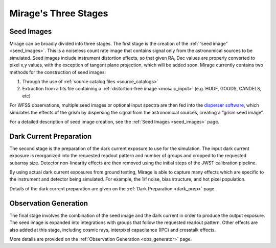.. _stages:

Mirage's Three Stages
=====================

Seed Images
+++++++++++

Mirage can be broadly divided into three stages. The first stage is the creation of the :ref:`“seed image” <seed_images>`. This is a noiseless count rate image that contains signal only from the astronomical sources to be simulated. Seed images include instrument distortion effects, so that given RA, Dec values are properly converted to pixel x,y values, with the exception of tangent plane projection, which will be added soon. Mirage currently contains two methods for the construction of seed images:

1. Through the use of :ref:`source catalog files <source_catalogs>`
2. Extraction from a fits file containing a :ref:`distortion-free image <mosaic_input>` (e.g. HUDF, GOODS, CANDELS, etc)

For WFSS observations, multiple seed images or optional input spectra are then fed into the `disperser software <https://github.com/npirzkal/NIRCAM_Gsim>`_, which simulates the effects of the grism by dispersing the signal from the astronomical sources, creating a “grism seed image”.

For a detailed description of seed image creation, see the :ref:`Seed Images <seed_images>` page.

Dark Current Preparation
++++++++++++++++++++++++

The second stage is the preparation of the dark current exposure to use for the simulation. The input dark current exposure is reorganized into the requested readout pattern and number of groups and cropped to the requested subarray size. Detector non-linearity effects are then removed using the initial steps of the JWST calibration pipeline.

By using actual dark current exposures from ground testing, Mirage is able to capture many effects which are specific to the instrument and detector being simulated. For example, the 1/f noise, bias structure, and hot pixel population.

Details of the dark current preparation are given on the :ref:`Dark Preparation <dark_prep>` page.

Observation Generation
++++++++++++++++++++++

The final stage involves the combination of the seed image and the dark current in order to produce the output exposure. The seed image is expanded into integrations with groups that follow the requested readout pattern. Other effects are also added at this stage, including cosmic rays, interpixel capacitance (IPC) and crosstalk effects.

More details are provided on the :ref:`Observation Generation <obs_generator>` page.
